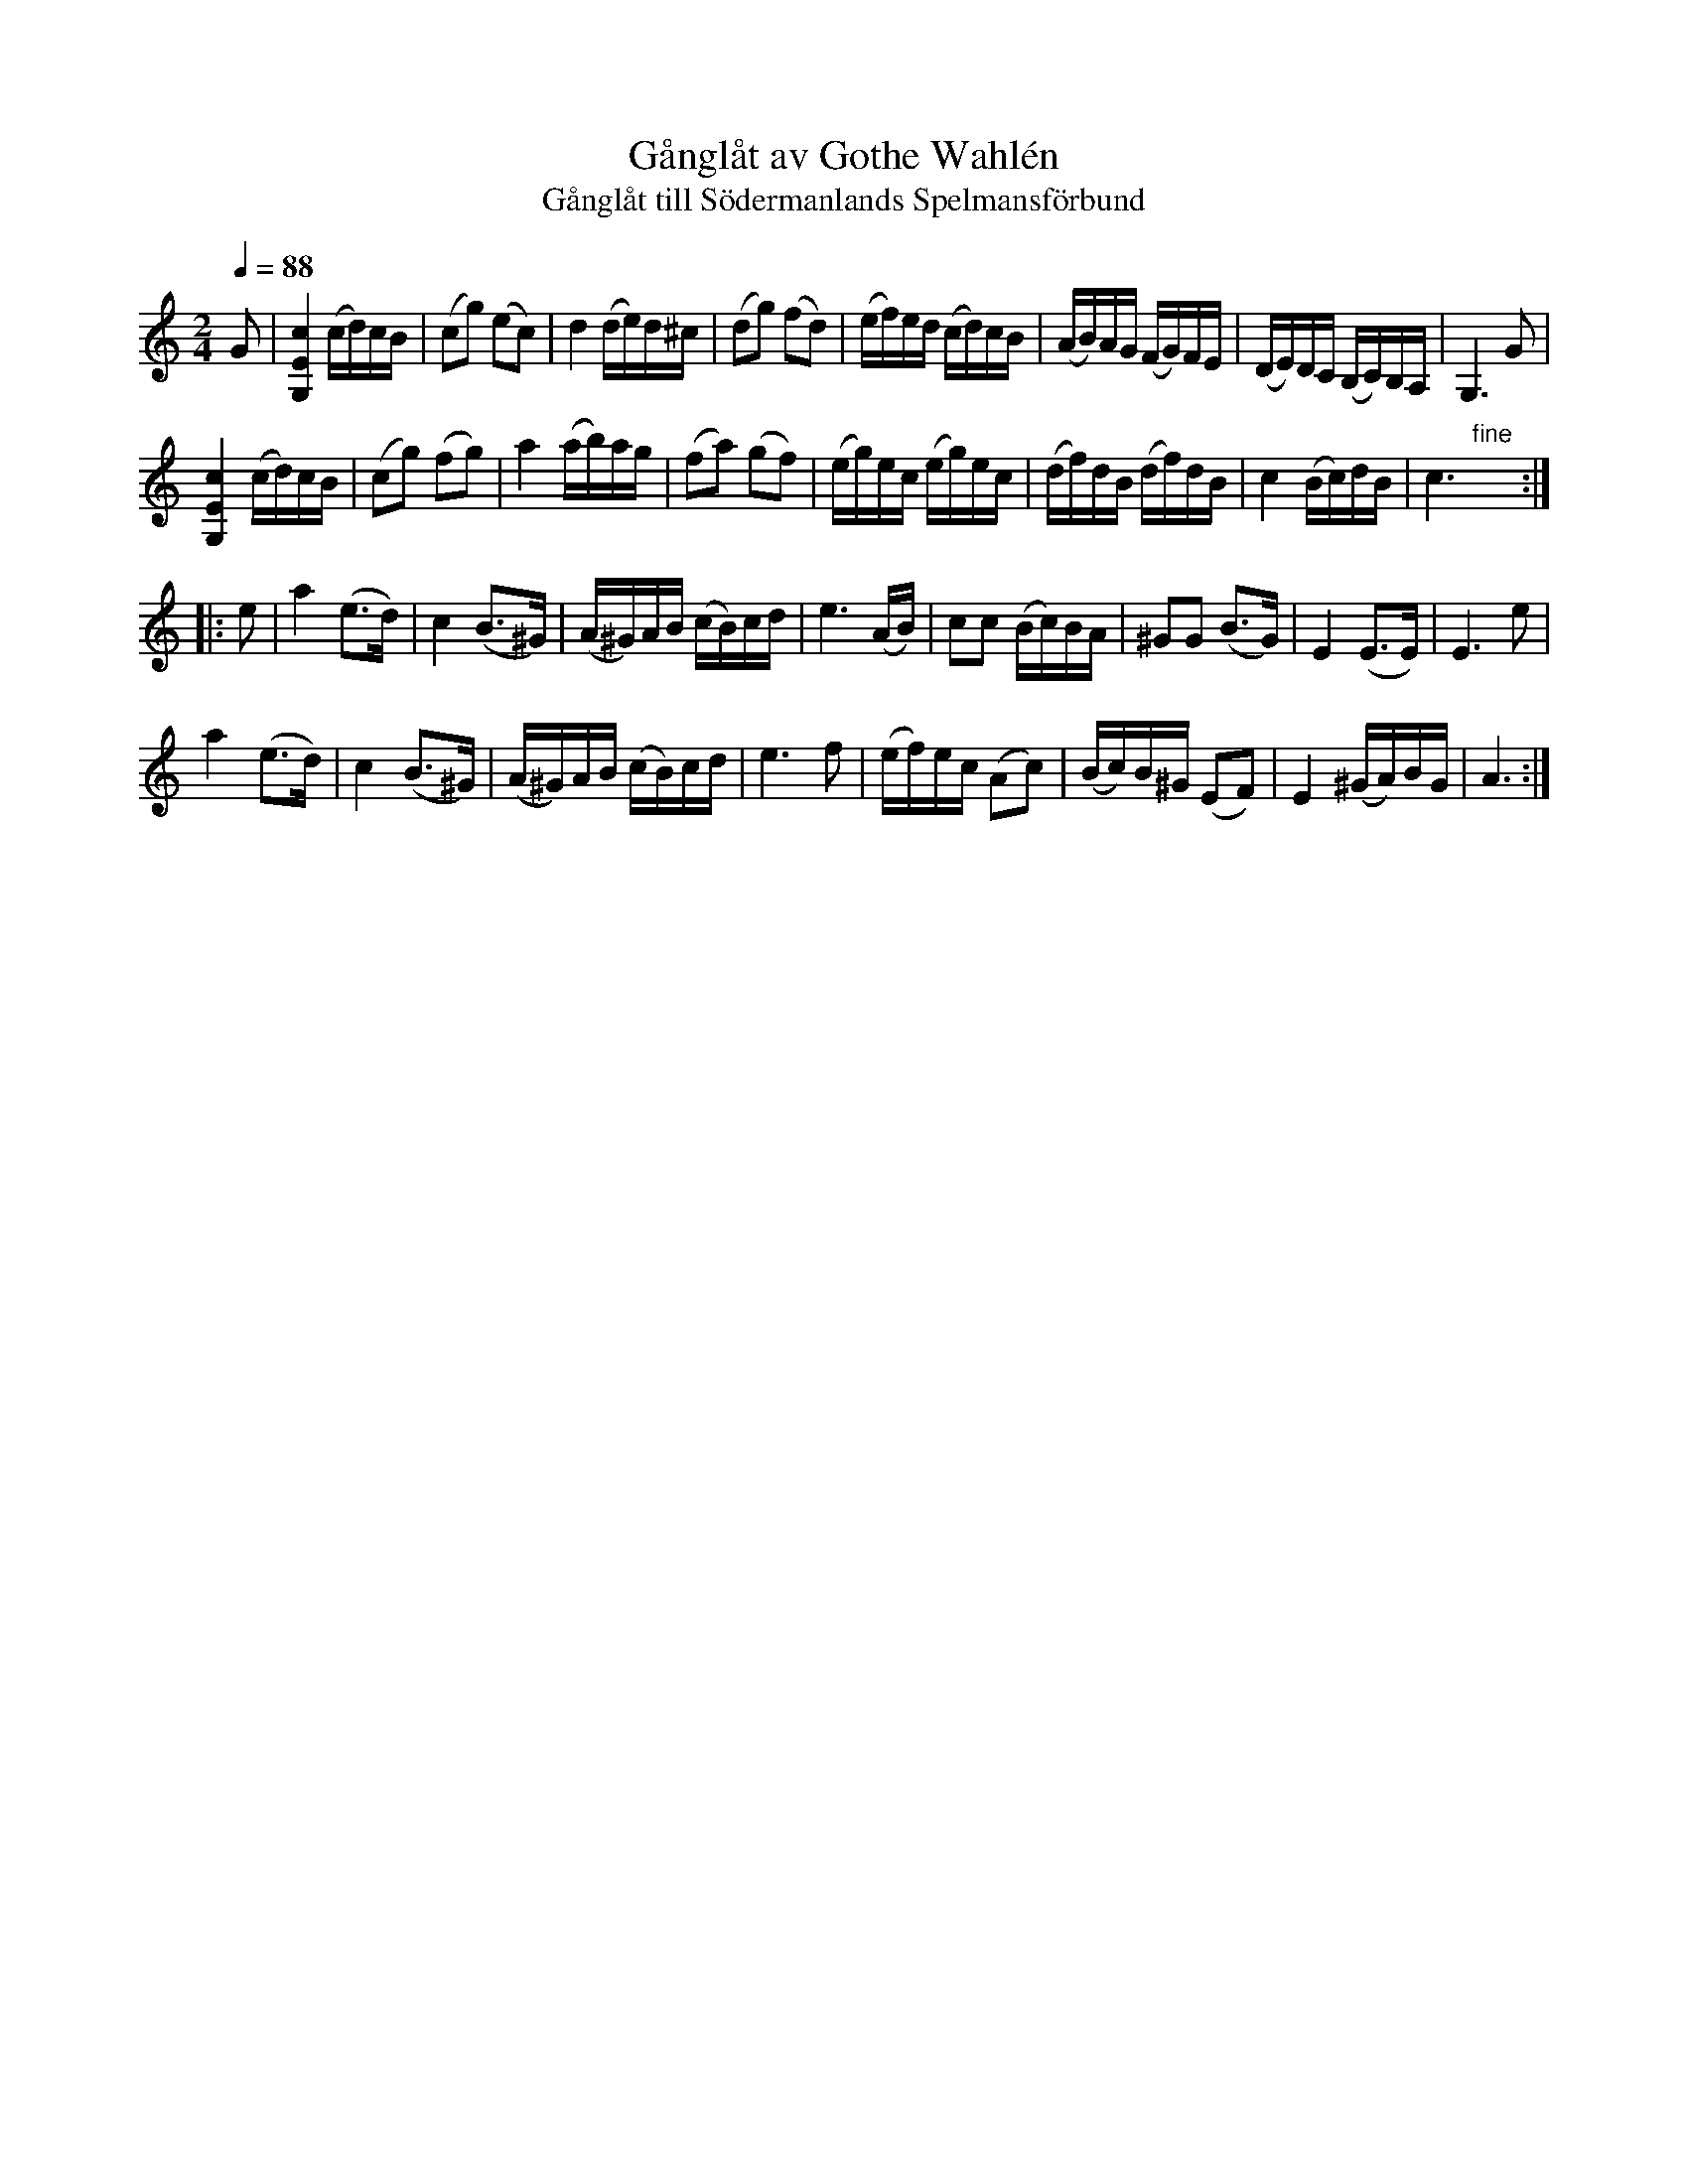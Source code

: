 X: 1
T: G\aangl\aat av Gothe Wahl\'en
T: G\aangl\aat till S\"odermanlands Spelmansf\"orbund
R: g\aangl\aat
Z: 2013 John Chambers <jc:trillian.mit.edu>
N: Printed copy of unknown origin, from Paul Milde
Q: 1/4=88
M: 2/4
L: 1/16
K: C
G2 |\
[c4E4G,4] (cd)cB | (c2g2) (e2c2) | d4 (de)d^c | (d2g2) (f2d2) |\
(ef)ed (cd)cB | (AB)AG (FG)FE | (DE)DC (B,C)B,A, | G,6 G2 |
[c4E4G,4] (cd)cB | (c2g2) (f2g2) | a4 (ab)ag | (f2a2) (g2f2) |\
(eg)ec (eg)ec | (df)dB (df)dB | c4 (Bc)dB | c6 "fine"y:|
|: e2 |\
a4 (e3d) | c4 (B3^G) | (A^G)AB (cB)cd | e6 (AB) |\
c2c2 (Bc)BA | ^G2G2 (B3G) | E4 (E3E) | E6 e2 |
a4 (e3d) | c4 (B3^G) | (A^G)AB (cB)cd | e6 f2 |\
(ef)ec (A2c2) | (Bc)B^G (E2F2) | E4 (^GA)BG | A6 :|
